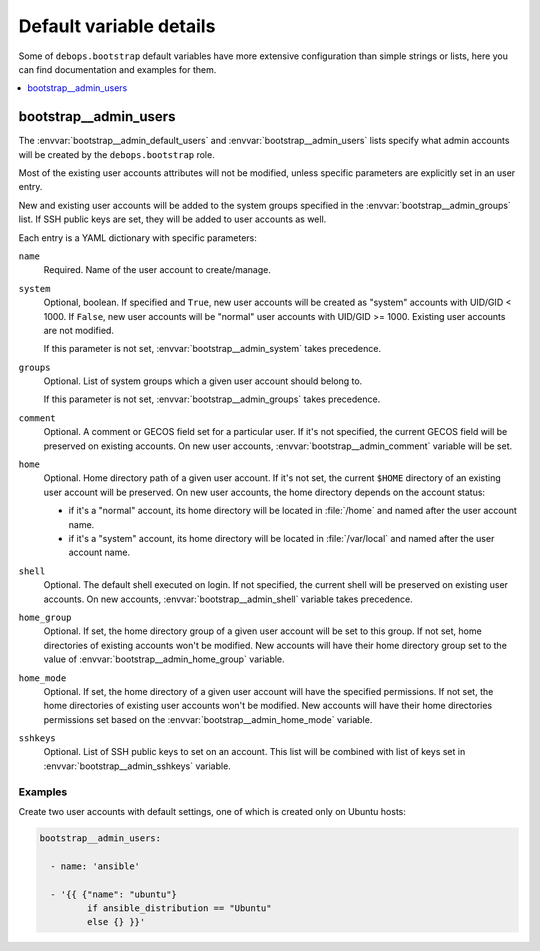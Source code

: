 Default variable details
========================

Some of ``debops.bootstrap`` default variables have more extensive
configuration than simple strings or lists, here you can find documentation and
examples for them.

.. contents::
   :local:
   :depth: 1


.. _bootstrap__ref_admin_users:

bootstrap__admin_users
----------------------

The :envvar:`bootstrap__admin_default_users` and :envvar:`bootstrap__admin_users` lists
specify what admin accounts will be created by the ``debops.bootstrap`` role.

Most of the existing user accounts attributes will not be modified, unless
specific parameters are explicitly set in an user entry.

New and existing user accounts will be added to the system groups specified in
the :envvar:`bootstrap__admin_groups` list. If SSH public keys are set, they will be
added to user accounts as well.

Each entry is a YAML dictionary with specific parameters:

``name``
  Required. Name of the user account to create/manage.

``system``
  Optional, boolean. If specified and ``True``, new user accounts will be
  created as "system" accounts with UID/GID < 1000. If ``False``, new user
  accounts will be "normal" user accounts with UID/GID >= 1000. Existing user
  accounts are not modified.

  If this parameter is not set, :envvar:`bootstrap__admin_system` takes precedence.

``groups``
  Optional. List of system groups which a given user account should belong to.

  If this parameter is not set, :envvar:`bootstrap__admin_groups` takes precedence.

``comment``
  Optional. A comment or GECOS field set for a particular user. If it's not
  specified, the current GECOS field will be preserved on existing accounts. On
  new user accounts, :envvar:`bootstrap__admin_comment` variable will be set.

``home``
  Optional. Home directory path of a given user account. If it's not set, the
  current ``$HOME`` directory of an existing user account will be preserved. On
  new user accounts, the home directory depends on the account status:

  - if it's a "normal" account, its home directory will be located in :file:`/home`
    and named after the user account name.

  - if it's a "system" account, its home directory will be located in
    :file:`/var/local` and named after the user account name.

``shell``
  Optional. The default shell executed on login. If not specified, the current
  shell will be preserved on existing user accounts. On new accounts,
  :envvar:`bootstrap__admin_shell` variable takes precedence.

``home_group``
  Optional. If set, the home directory group of a given user account will be
  set to this group. If not set, home directories of existing accounts won't be
  modified. New accounts will have their home directory group set to the value
  of :envvar:`bootstrap__admin_home_group` variable.

``home_mode``
  Optional. If set, the home directory of a given user account will have the
  specified permissions. If not set, the home directories of existing user
  accounts won't be modified. New accounts will have their home directories
  permissions set based on the :envvar:`bootstrap__admin_home_mode` variable.

``sshkeys``
  Optional. List of SSH public keys to set on an account. This list will be
  combined with list of keys set in :envvar:`bootstrap__admin_sshkeys` variable.


Examples
~~~~~~~~

Create two user accounts with default settings, one of which is created only on
Ubuntu hosts:

.. code-block:: yaml

   bootstrap__admin_users:

     - name: 'ansible'

     - '{{ {"name": "ubuntu"}
            if ansible_distribution == "Ubuntu"
            else {} }}'
